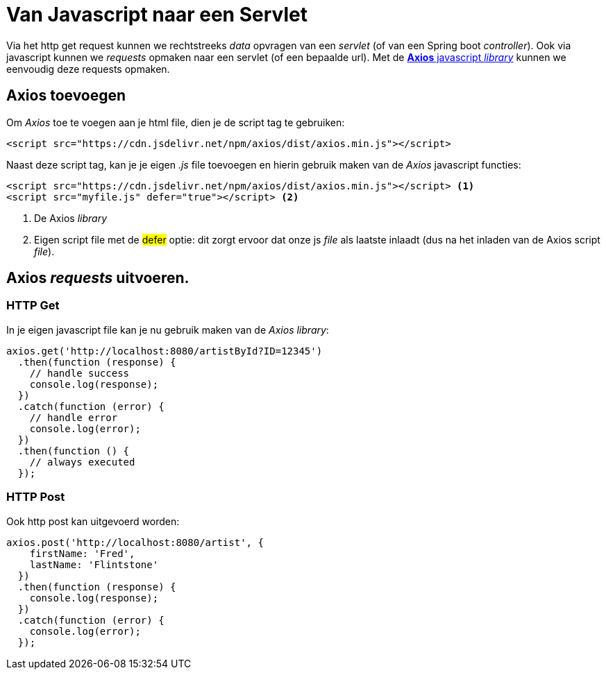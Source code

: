 = Van Javascript naar een Servlet

Via het http get request kunnen we rechtstreeks _data_ opvragen van een _servlet_ (of van een Spring boot _controller_).
Ook via javascript kunnen we _requests_ opmaken naar een servlet (of een bepaalde url).
Met de https://github.com/axios/axios#readme[*Axios* javascript _library_] kunnen we eenvoudig deze requests opmaken.

== Axios toevoegen

Om _Axios_ toe te voegen aan je html file, dien je de script tag te gebruiken:

[source, html]
----
<script src="https://cdn.jsdelivr.net/npm/axios/dist/axios.min.js"></script>
----

Naast deze script tag, kan je je eigen _.js_ file toevoegen en hierin gebruik maken van de _Axios_ javascript functies:

[source, html]
----
<script src="https://cdn.jsdelivr.net/npm/axios/dist/axios.min.js"></script> <1>
<script src="myfile.js" defer="true"></script> <2>
----
<1> De Axios _library_
<2> Eigen script file met de #defer# optie: dit zorgt ervoor dat onze js _file_ als laatste inlaadt (dus na het inladen van de Axios script _file_).

== Axios _requests_ uitvoeren.

=== HTTP Get

In je eigen javascript file kan je nu gebruik maken van de _Axios library_:

[source, js]
----
axios.get('http://localhost:8080/artistById?ID=12345')
  .then(function (response) {
    // handle success
    console.log(response);
  })
  .catch(function (error) {
    // handle error
    console.log(error);
  })
  .then(function () {
    // always executed
  });
----

=== HTTP Post 

Ook http post kan uitgevoerd worden:

[source, js]
----
axios.post('http://localhost:8080/artist', {
    firstName: 'Fred',
    lastName: 'Flintstone'
  })
  .then(function (response) {
    console.log(response);
  })
  .catch(function (error) {
    console.log(error);
  });
----

